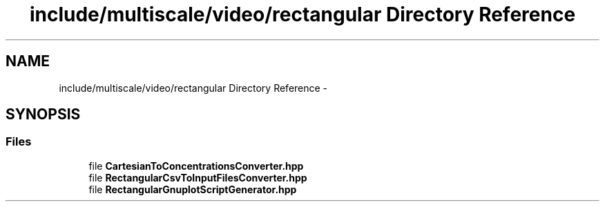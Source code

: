 .TH "include/multiscale/video/rectangular Directory Reference" 3 "Sun Mar 17 2013" "Version 0.0.1" "Multiscale" \" -*- nroff -*-
.ad l
.nh
.SH NAME
include/multiscale/video/rectangular Directory Reference \- 
.SH SYNOPSIS
.br
.PP
.SS "Files"

.in +1c
.ti -1c
.RI "file \fBCartesianToConcentrationsConverter\&.hpp\fP"
.br
.ti -1c
.RI "file \fBRectangularCsvToInputFilesConverter\&.hpp\fP"
.br
.ti -1c
.RI "file \fBRectangularGnuplotScriptGenerator\&.hpp\fP"
.br
.in -1c

